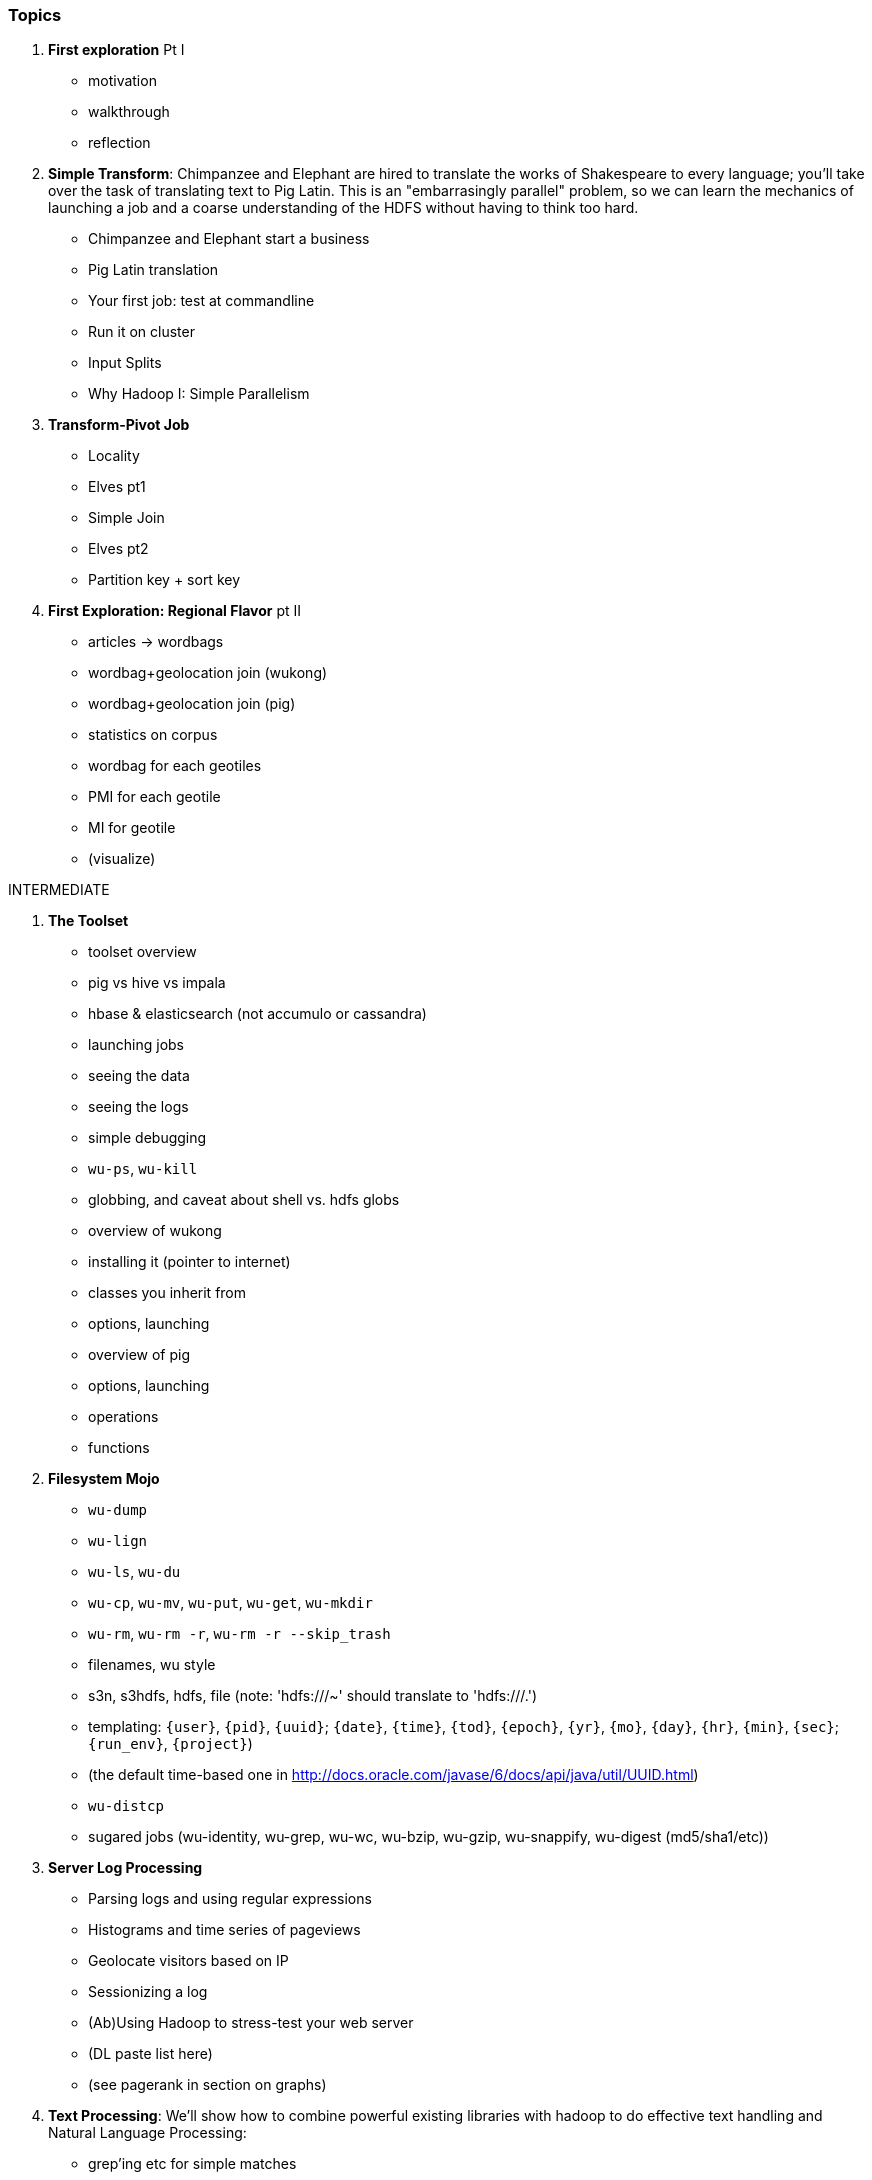=== Topics

1. *First exploration* Pt I
  - motivation
  - walkthrough
  - reflection

2. *Simple Transform*: Chimpanzee and Elephant are hired to translate the works of Shakespeare to every language; you'll take over the task of translating text to Pig Latin. This is an "embarrasingly parallel" problem, so we can learn the mechanics of launching a job and a coarse understanding of the HDFS without having to think too hard.
  - Chimpanzee and Elephant start a business
  - Pig Latin translation
  - Your first job: test at commandline
  - Run it on cluster
  - Input Splits
  - Why Hadoop I: Simple Parallelism

3. *Transform-Pivot Job*
  - Locality
  - Elves pt1
  - Simple Join
  - Elves pt2
  - Partition key + sort key

4. *First Exploration: Regional Flavor* pt II
  - articles -> wordbags
  - wordbag+geolocation join (wukong)
  - wordbag+geolocation join (pig)
  - statistics on corpus
  - wordbag for each geotiles
  - PMI for each geotile
  - MI for geotile
  - (visualize)

INTERMEDIATE

5. *The Toolset*
  - toolset overview
    - pig vs hive vs impala
    - hbase & elasticsearch (not accumulo or cassandra)
  - launching jobs
    - seeing the data
    - seeing the logs
    - simple debugging
    - `wu-ps`, `wu-kill`
    - globbing, and caveat about shell vs. hdfs globs
  - overview of wukong
    - installing it (pointer to internet)
    - classes you inherit from
    - options, launching
  - overview of pig
    - options, launching
    - operations
    - functions

6. *Filesystem Mojo*
    - `wu-dump`
    - `wu-lign`
    - `wu-ls`, `wu-du`
    - `wu-cp`, `wu-mv`, `wu-put`, `wu-get`, `wu-mkdir`
    - `wu-rm`, `wu-rm -r`, `wu-rm -r --skip_trash`
    - filenames, wu style
      - s3n, s3hdfs, hdfs, file (note: 'hdfs:///~' should translate to 'hdfs:///.')
      - templating: `{user}`, `{pid}`, `{uuid}`; `{date}`, `{time}`, `{tod}`, `{epoch}`, `{yr}`, `{mo}`, `{day}`, `{hr}`, `{min}`, `{sec}`; `{run_env}`, `{project}`)
      - (the default time-based one in http://docs.oracle.com/javase/6/docs/api/java/util/UUID.html)
    - `wu-distcp`
  - sugared jobs (wu-identity, wu-grep, wu-wc, wu-bzip, wu-gzip, wu-snappify, wu-digest (md5/sha1/etc))

7. *Server Log Processing*
  - Parsing logs and using regular expressions
  - Histograms and time series of pageviews
  - Geolocate visitors based on IP
  - Sessionizing a log
  - (Ab)Using Hadoop to stress-test your web server
  - (DL paste list here)
  - (see pagerank in section on graphs)
  
8. *Text Processing*: We'll show how to combine powerful existing libraries with hadoop to do effective text handling and Natural Language Processing:
  - grep'ing etc for simple matches
  - wordbags using Lucene
  - Indexing documents
  - Pointwise Mutual Information
  - Minhashing to combat a massive feature space
  - How to cheat with Bloom filters
  - K-means Clustering (mini-batch)
  - (?maybe?) TF-IDF 
  - (?maybe?) Document clustering with SVD
    - (?maybe?) SVD as Principal Component Analysis
  - (?maybe?) Topic extraction using (to be determined)

9. Interlude I: *Data Models, Data Formats, Data Management*:
  - How to design your data models
  - How to serialize their contents (orig, scratch, prod)
  - How to organize your scripts and your data

10. *Statistics*
  - Averages, Percentiles, and Normalization
    - sum, average, standard deviation, etc (airline_flights)
  - Percentiles / Median
    - exact percentiles / median
    - approximate percentiles / median
      - fit a curve to the CDF; 
  - construct a histogram (tie back to server logs)
    - "Average value frequency"
  - Sampling responsibly: it's harder and more important than you think
  - Statistical aggregates and the danger of large numbers
  - normalize data by mapping to percentile, by mapping to Z-score
  - sampling
    - consistent sampling
    - distributions
  
11. *Time Series*
  - Anomaly detection
    - Wikipedia Pageviews
  - windowing and rolling statistics
  - (?maybe?) correlation of joint timeseries
    - (?even mayber?) similar wikipedia pages based on pageview time series
  
12. *Geographic*
  - Spatial join (find all UFO sightings near Airports)
  - mechanics of handling geo data
  - Statistics on grid cells
  - quadkeys and grid coordinate system
  - `d3` -- map wikipedia 
  - k-means clustering to produce readable summaries
  - partial quad keys for "area" data
  - voronoi cells to do "nearby"-ness
  - Scripts:
  - `calculate_voronoi_cells` -- use weather station locations to calculate voronoi polygons
  - `voronoi_grid_assignment` -- cells that have a piece of border, or the largest grid cell that has no border on it
  - Using polymaps to see results
  - Clustering
  - Pointwise mutual information
 
13. *`cat` herding*
  - total sort
  - transformations
    - `ruby -ne`
    - grep, cut, seq, (reference back to `wu-lign`)
    - wc, sha1sum, md5sum, nl
  - pivots
    - wu-box, head, tail, less, split
    - uniq, sort, join, `sort| uniq -c`
    - bzip2, gzcat
  - commandline workflow tips
    - `> /dev/null 2>&1`
    - `for` loops (see if you can get agnostic btwn zsh & bash) 
    - nohup, disown, bg and `&`
    - `time`
  - advanced hadoop filesystem (chmod, setrep, fsck)
  
14. *Data munging (Semi-structured data)*: The dirty art of data munging. It's a sad fact, but too often the bulk of time spent on a data exploration is just getting the data ready. We'll show you street-fighting tactics that lessen the time and pain. Along the way, we'll prepare the datasets to be used throughout the book.
  - Wikipedia Articles: Every English-language article (12 million) from Wikipedia.
  - Wikipedia Pageviews: Hour-by-hour counts of pageviews for every Wikipedia article since 2007.
  - US Commercial Airline Flights: every commercial airline flight since 1987
  - Hourly Weather Data: a century of weather reports, with hourly global coverage since the 1950s.
  - "Star Wars Kid" weblogs: large collection of apache webserver logs from a popular internet site (Andy Baio's waxy.org).

15. Interlude II: *Best Practices and Pedantic Points of style*
  - Pedantic Points of Style 
  - Best Practices
  - How to Think: there are several design patterns for how to pivot your data, like Message Passing (objects send records to meet together); Set Operations (group, distinct, union, etc); Graph Operations (breadth-first search). Taken as a whole, they're equivalent; with some experience under your belt it's worth learning how to fluidly shift among these different models.
  - Why Hadoop
  - robots are cheap, people are important

16. *Graph* -- some better-motivated subset of:
  - Adjacency List / Edge List conversion
  - Undirecting a graph, Min-degree undirected graph
  - Breadth-First Search
  - subuniverse extraction
  - (?maybe?) Pagerank on server logs?
  - (?maybe?) identify strong links
  - Minimum Spanning Tree
  - clustering coefficient
  - Community Extraction: Use the page-to-page links in Wikipedia to identify similar documents
  - Pagerank (centrality): Reconstruct pageview paths from web logs, and use them to identify important pages
  - _(bubble)_

17. *Machine Learning without Grad School*
  - weather & flight delays for prediction
    - Naive Bayes
    - Logistic Regression ("SGD")
    - Random Forest
  - (?maybe?) Collaborative Filtering
    - (?or maybe?) SVD on documents (eg authorship)
  - where to go from here
    - don't get fancy
      - better features
      - unreasonable effectiveness
      - partition the data, recombine the models
    - pointers for the person who is going to get fancy anyway
    
PRACTICAL

18. *Hadoop Native Java API*
  - don't

19. *Advanced Pig*
  - Advanced operators:
    - map-side join, merge join, skew joins
  - Basic UDF
  - why algebraic UDFs are awesome and how to be algebraic
  - Custom Loaders
    - Wonderdog: a LoadFunc / StoreFunc for elasticsearch
  - Performance efficiency and tunables
    
20.  *Data Modeling for HBase-style Database*
  
21. *Hadoop Internals*
  - What happens when a job is launched
  - A shallow dive into the HDFS

22. *Hadoop Tuning*
  - Tuning for the Wise and Lazy
  - Tuning for the Brave and Foolish
  - The USE Method for understanding performance and diagnosing problems

APPENDIX
  
23. *Overview of Datasets and Scripts*
 - Datasets
   - Wikipedia (corpus, pagelinks, pageviews, dbpedia, geolocations)
   - Airline Flights
   - UFO Sightings
   - Global Hourly Weather
   - Waxy.org "Star Wars Kid" Weblogs
 - Scripts

24. *Cheatsheets*:
  - Regular Expressions
  - Sizes of the Universe
  - Hadoop Tuning & Configuration Variables

25. *Appendix*  
 


